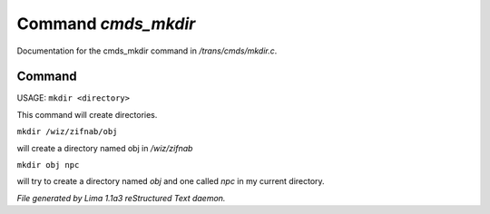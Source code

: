 Command *cmds_mkdir*
*********************

Documentation for the cmds_mkdir command in */trans/cmds/mkdir.c*.

Command
=======

USAGE:  ``mkdir <directory>``

This command will create directories.

``mkdir /wiz/zifnab/obj``

will create a directory named obj in */wiz/zifnab*

``mkdir obj npc``

will try to create a directory named *obj* and one called *npc* in my current directory.

.. TAGS: RST



*File generated by Lima 1.1a3 reStructured Text daemon.*
